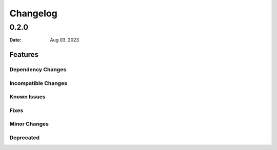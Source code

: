 *********
Changelog
*********

0.2.0
=====

:Date: Aug 03, 2023

Features
--------

Dependency Changes
^^^^^^^^^^^^^^^^^^

Incompatible Changes
^^^^^^^^^^^^^^^^^^^^

Known Issues
^^^^^^^^^^^^

Fixes
^^^^^

Minor Changes
^^^^^^^^^^^^^

Deprecated
^^^^^^^^^^
